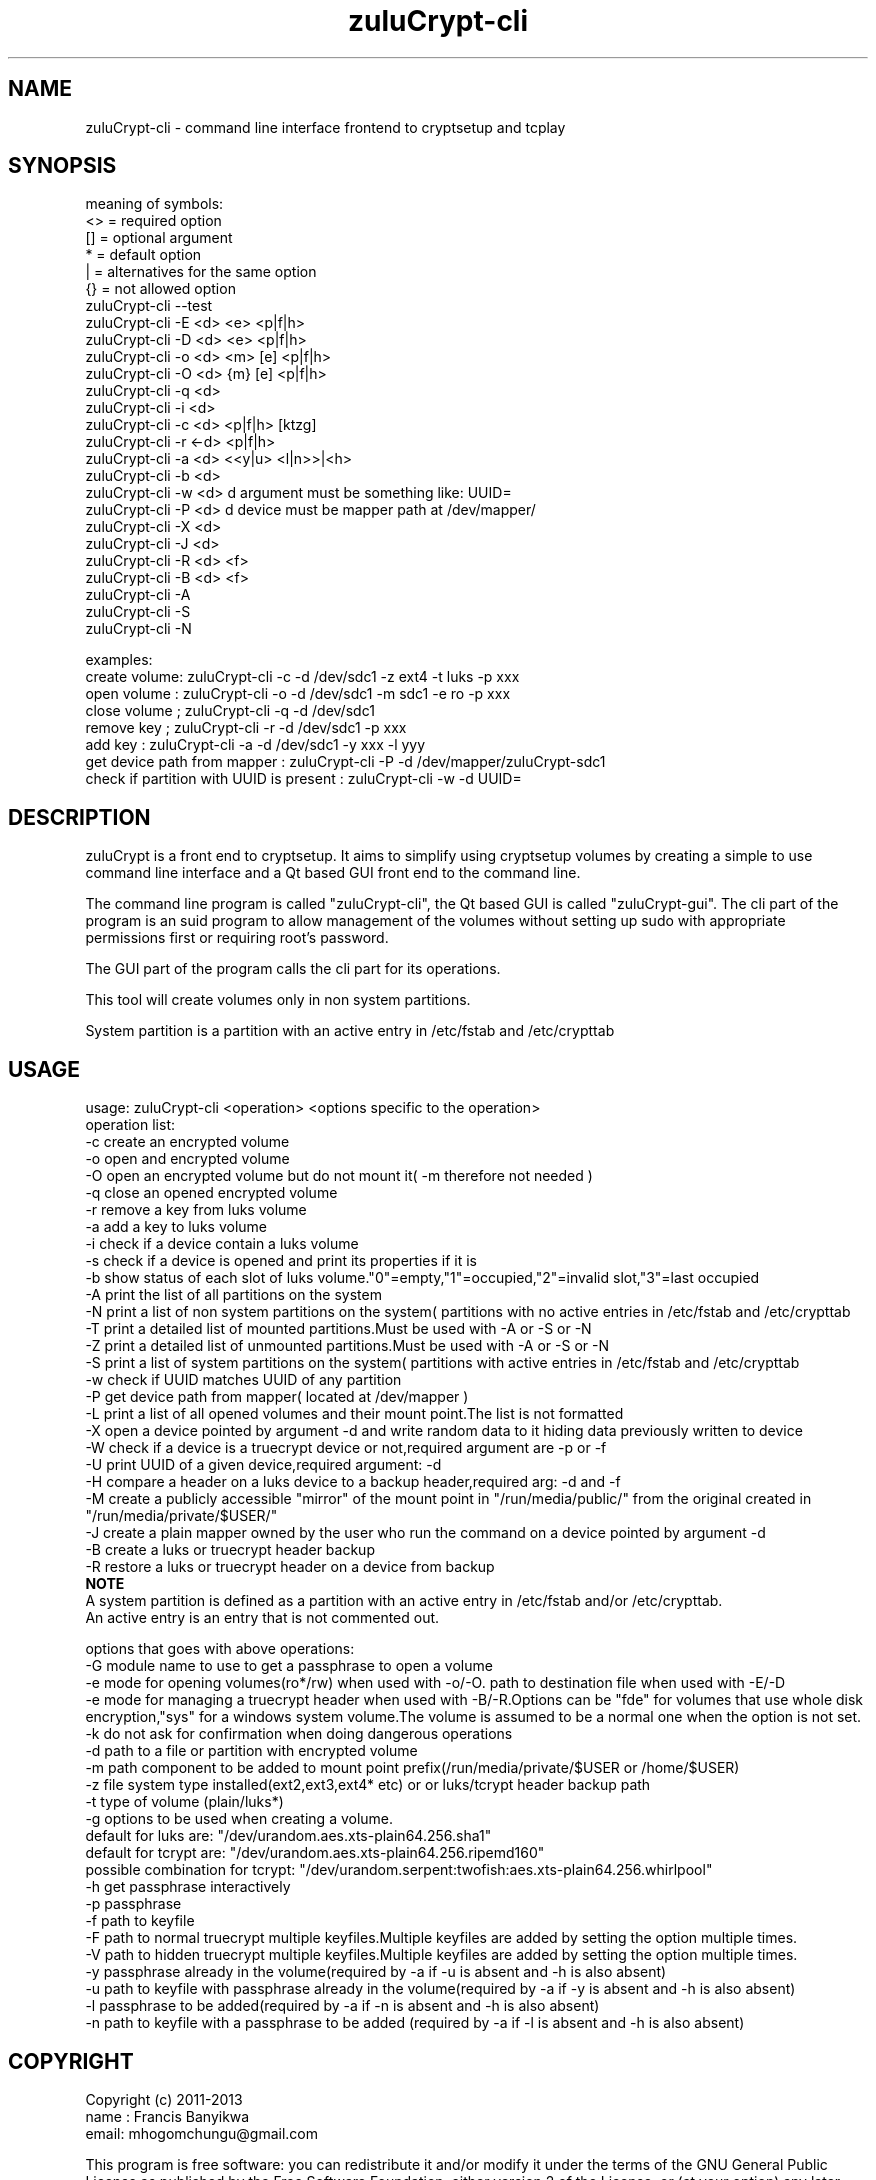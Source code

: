 
.TH zuluCrypt-cli 1

.br
.SH NAME
zuluCrypt-cli - command line interface frontend to cryptsetup and tcplay

.SH SYNOPSIS
meaning of symbols:
.br
<> = required option
.br
[] = optional argument
.br
*  = default option
.br
|  = alternatives for the same option
.br
{}  = not allowed option
.br
zuluCrypt-cli --test
.br
zuluCrypt-cli -E <d> <e> <p|f|h>
.br
zuluCrypt-cli -D <d> <e> <p|f|h>
.br
zuluCrypt-cli -o <d> <m> [e] <p|f|h>
.br
zuluCrypt-cli -O <d> {m} [e] <p|f|h>
.br
zuluCrypt-cli -q <d>
.br
zuluCrypt-cli -i <d>
.br
zuluCrypt-cli -c <d> <p|f|h> [ktzg]
.br
zuluCrypt-cli -r <-d> <p|f|h>
.br
zuluCrypt-cli -a <d> <<y|u> <l|n>>|<h>
.br
zuluCrypt-cli -b <d>
.br
zuluCrypt-cli -w <d>   d argument must be something like: UUID=\"2468d6a7-9a71-4312-8bd9-662f982fade5\" ( or without quotes )
.br
zuluCrypt-cli -P <d>   d device must be mapper path at /dev/mapper/
.br
zuluCrypt-cli -X <d>
.br
zuluCrypt-cli -J <d>
.br
zuluCrypt-cli -R <d> <f>
.br
zuluCrypt-cli -B <d> <f>
.br
zuluCrypt-cli -A
.br
zuluCrypt-cli -S
.br
zuluCrypt-cli -N
.br

.br
examples:
.br
create volume: zuluCrypt-cli -c -d /dev/sdc1 -z ext4 -t luks -p xxx
.br
open volume  : zuluCrypt-cli -o -d /dev/sdc1 -m sdc1 -e ro -p xxx
.br
close volume ; zuluCrypt-cli -q -d /dev/sdc1
.br
remove key   ; zuluCrypt-cli -r -d /dev/sdc1 -p xxx
.br
add key      : zuluCrypt-cli -a -d /dev/sdc1 -y xxx -l yyy
.br
get device path from mapper  : zuluCrypt-cli -P -d /dev/mapper/zuluCrypt-sdc1
.br
check if partition with UUID is present : zuluCrypt-cli -w -d UUID=\"d2d210b8-0b1f-419f-9172-9d509ea9af0c\"
.br

.SH DESCRIPTION
zuluCrypt is a front end to cryptsetup. It aims to simplify using cryptsetup volumes by creating a simple to use
command line interface and a Qt based GUI front end to the command line.

The command line program is called "zuluCrypt-cli", the Qt based GUI is called "zuluCrypt-gui".
The cli part of the program is an suid program to allow management of the volumes without
setting up sudo with appropriate permissions first or requiring root's password.

The GUI part of the program calls the cli part for its operations.

This tool will create volumes only in non system partitions.

System partition is a partition with an active entry in /etc/fstab and /etc/crypttab

.br

.SH USAGE
usage: zuluCrypt-cli <operation> <options specific to the operation>
.br
operation list:
.br
-c         create an encrypted volume
.br
-o         open and encrypted volume
.br
-O         open an encrypted volume but do not mount it( -m therefore not needed )
.br
-q         close an opened encrypted volume
.br
-r         remove a key from luks volume
.br
-a         add a key to luks volume
.br
-i         check if a device contain a luks volume
.br
-s         check if a device is opened and print its properties if it is
.br
-b         show status of each slot of luks volume."0"=empty,"1"=occupied,"2"=invalid slot,"3"=last occupied
.br
-A         print the list of all partitions on the system
.br
-N         print a list of non system partitions on the system( partitions with no active entries in /etc/fstab and /etc/crypttab
.br
-T         print a detailed list of mounted partitions.Must be used with -A or -S or -N
.br
-Z         print a detailed list of unmounted partitions.Must be used with -A or -S or -N
.br
-S         print a list of system partitions on the system( partitions with active entries in /etc/fstab and /etc/crypttab
.br
-w         check if UUID matches UUID of any partition
.br
-P         get device path from mapper( located at /dev/mapper )
.br
-L         print a list of all opened volumes and their mount point.The list is not formatted
.br
-X         open a device pointed by argument -d and write random data to it hiding data previously written to device
.br
-W         check if a device is a truecrypt device or not,required argument are -p or -f
.br
-U         print UUID of a given device,required argument: -d
.br
-H         compare a header on a luks device to a backup header,required arg: -d and -f
.br
-M         create a publicly accessible "mirror" of the mount point in "/run/media/public/" from the original created in "/run/media/private/$USER/"
.br
-J         create a plain mapper owned by the user who run the command on a device pointed by argument -d
.br
-B         create a luks or truecrypt header backup
.br
-R         restore a luks or truecrypt header on a device from backup
.br
.br
.B NOTE
.br
A system partition is defined as a partition with an active entry in /etc/fstab and/or /etc/crypttab.
.br
An active entry is an entry that is not commented out.
.br
.br

options that goes with above operations:
.br
-G         module name to use to get a passphrase to open a volume
.br
-e         mode for opening volumes(ro*/rw) when used with -o/-O. path to destination file when used with -E/-D
.br
-e         mode for managing a truecrypt header when used with -B/-R.Options can be "fde" for volumes that use whole disk
.br
           encryption,"sys" for a windows system volume.The volume is assumed to be a normal one when the option is not set.
.br
-k         do not ask for confirmation when doing dangerous operations
.br
-d         path to a file or partition with encrypted volume
.br
-m         path component to be added to mount point prefix(/run/media/private/$USER or /home/$USER)
.br
-z         file system type installed(ext2,ext3,ext4* etc) or  or luks/tcrypt header backup path
.br
-t         type of volume (plain/luks*)
.br
-g         options to be used when creating a volume.
.br
           default for luks are:   "/dev/urandom.aes.xts-plain64.256.sha1"
.br
           default for tcrypt are: "/dev/urandom.aes.xts-plain64.256.ripemd160"
           possible combination for tcrypt: "/dev/urandom.serpent:twofish:aes.xts-plain64.256.whirlpool"
.br
-h         get passphrase interactively
.br
-p         passphrase
.br
-f         path to keyfile
.br
-F         path to normal truecrypt multiple keyfiles.Multiple keyfiles are added by setting the option multiple times.
.br
-V         path to hidden truecrypt multiple keyfiles.Multiple keyfiles are added by setting the option multiple times.
.br
-y         passphrase already in the volume(required by -a if -u is absent and -h is also absent)
.br
-u         path to keyfile with passphrase already in the volume(required by -a if -y is absent and -h is also absent)
.br
-l         passphrase to be added(required by -a if -n is absent and -h is also absent)
.br
-n         path to keyfile with a passphrase to be added (required by -a if -l is absent and -h is also absent)
.br

.SH COPYRIGHT
Copyright (c) 2011-2013
.br
name : Francis Banyikwa
.br
email: mhogomchungu@gmail.com
.br
.br

This program is free software: you can redistribute it and/or modify
it under the terms of the GNU General Public License as published by
the Free Software Foundation, either version 2 of the License, or
(at your option) any later version.
This program is distributed in the hope that it will be useful,
but WITHOUT ANY WARRANTY; without even the implied warranty of
MERCHANTABILITY or FITNESS FOR A PARTICULAR PURPOSE.  See the
GNU General Public License for more details.
You should have received a copy of the GNU General Public License
along with this program.  If not, see <http://www.gnu.org/licenses/>.
.br

.SH LAST EDIT
Last change: Fri Jan  9 14:43:08 EAT 2015
